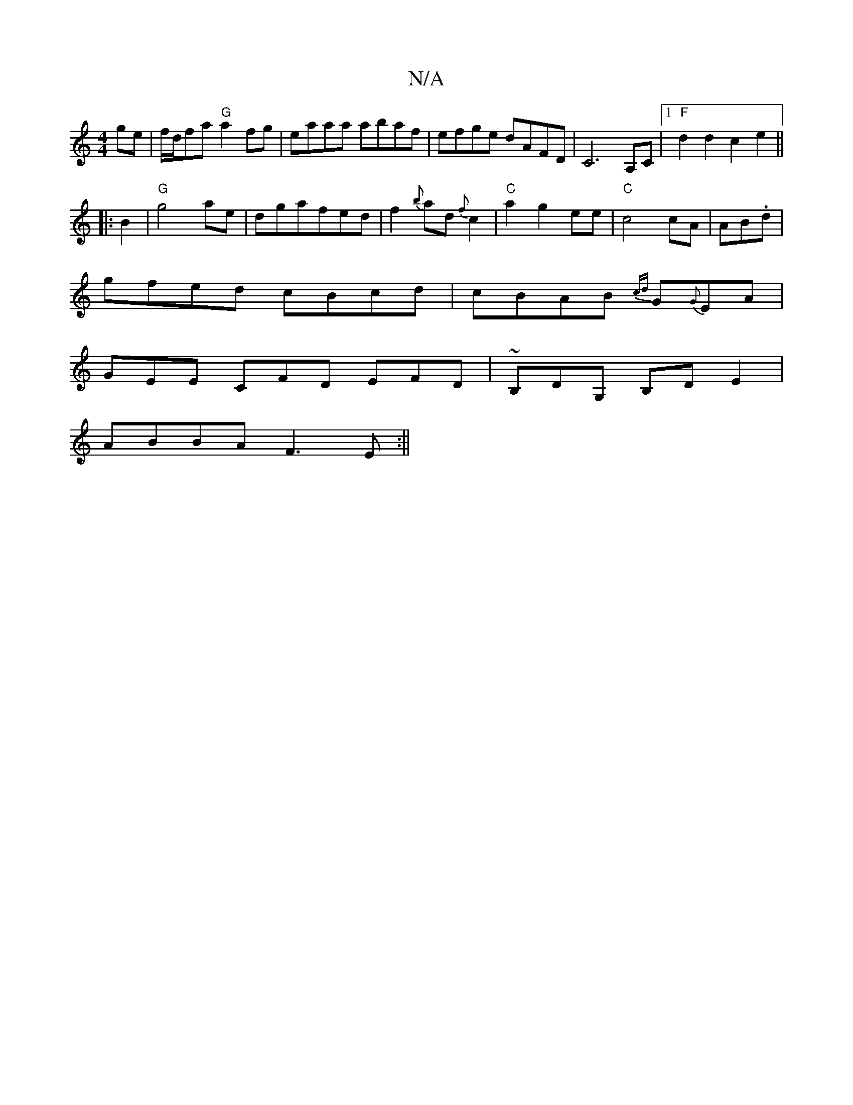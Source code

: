 X:1
T:N/A
M:4/4
R:N/A
K:Cmajor
3 ge|f/d/fa "G" a2fg|eaaa abaf|efge dAFD|C6 A,C |1 "F"d2d2c2e2||
|:B2|"G"g4- ae | dgafed | f2 {b}ad {f}c2 | "C"a2g2ee|"C"c4 cA|AB.d |
gfed cBcd|cBAB {cd}G{G}EA|
GEE CFD EFD|~B,DG, B,DE2|
ABBA F3E:||


